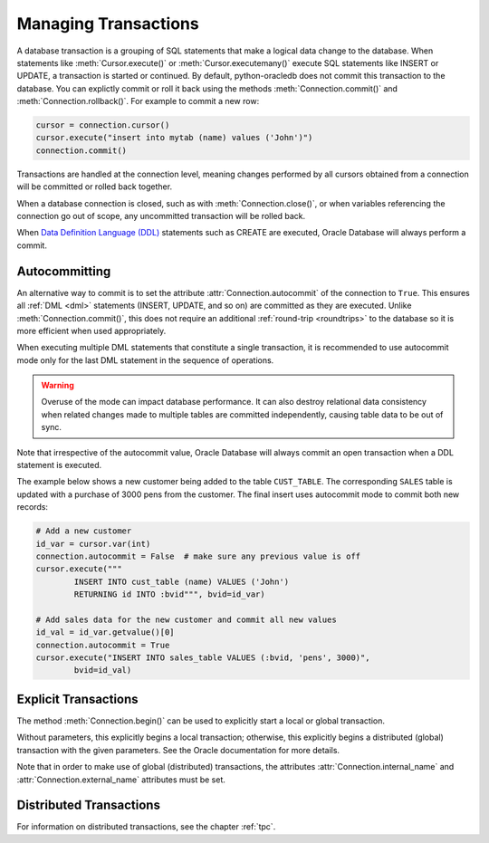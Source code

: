.. _txnmgmnt:

*********************
Managing Transactions
*********************

A database transaction is a grouping of SQL statements that make a logical data
change to the database. When statements like :meth:`Cursor.execute()` or
:meth:`Cursor.executemany()` execute SQL statements like INSERT or UPDATE, a
transaction is started or continued. By default, python-oracledb does not
commit this transaction to the database.  You can explictly commit or roll it
back using the methods :meth:`Connection.commit()` and
:meth:`Connection.rollback()`. For example to commit a new row:

.. code-block:: python

    cursor = connection.cursor()
    cursor.execute("insert into mytab (name) values ('John')")
    connection.commit()

Transactions are handled at the connection level, meaning changes performed by
all cursors obtained from a connection will be committed or rolled back
together.

When a database connection is closed, such as with :meth:`Connection.close()`,
or when variables referencing the connection go out of scope, any uncommitted
transaction will be rolled back.

When `Data Definition Language (DDL) <https://www.oracle.com/pls/topic/lookup?
ctx=dblatest&id=GUID-FD9A8CB4-6B9A-44E5-B114-EFB8DA76FC88>`__ statements such
as CREATE are executed, Oracle Database will always perform a commit.


Autocommitting
==============

An alternative way to commit is to set the attribute
:attr:`Connection.autocommit` of the connection to ``True``.  This ensures all
:ref:`DML <dml>` statements (INSERT, UPDATE, and so on) are committed as they
are executed.  Unlike :meth:`Connection.commit()`, this does not require an
additional :ref:`round-trip <roundtrips>` to the database so it is more
efficient when used appropriately.

When executing multiple DML statements that constitute a single transaction, it
is recommended to use autocommit mode only for the last DML statement in the
sequence of operations.

.. warning::

    Overuse of the mode can impact database performance. It can also destroy
    relational data consistency when related changes made to multiple tables
    are committed independently, causing table data to be out of sync.

Note that irrespective of the autocommit value, Oracle Database will always
commit an open transaction when a DDL statement is executed.

The example below shows a new customer being added to the table ``CUST_TABLE``.
The corresponding ``SALES`` table is updated with a purchase of 3000 pens from
the customer.  The final insert uses autocommit mode to commit both new
records:

.. code-block:: python

    # Add a new customer
    id_var = cursor.var(int)
    connection.autocommit = False  # make sure any previous value is off
    cursor.execute("""
            INSERT INTO cust_table (name) VALUES ('John')
            RETURNING id INTO :bvid""", bvid=id_var)

    # Add sales data for the new customer and commit all new values
    id_val = id_var.getvalue()[0]
    connection.autocommit = True
    cursor.execute("INSERT INTO sales_table VALUES (:bvid, 'pens', 3000)",
            bvid=id_val)


Explicit Transactions
=====================

The method :meth:`Connection.begin()` can be used to explicitly start a local
or global transaction.

Without parameters, this explicitly begins a local transaction; otherwise, this
explicitly begins a distributed (global) transaction with the given parameters.
See the Oracle documentation for more details.

Note that in order to make use of global (distributed) transactions, the
attributes :attr:`Connection.internal_name` and
:attr:`Connection.external_name` attributes must be set.

Distributed Transactions
========================

For information on distributed transactions, see the chapter :ref:`tpc`.
